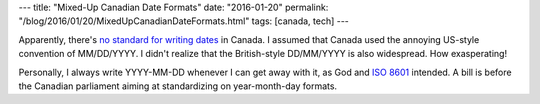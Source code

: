 ---
title: "Mixed-Up Canadian Date Formats"
date: "2016-01-20"
permalink: "/blog/2016/01/20/MixedUpCanadianDateFormats.html"
tags: [canada, tech]
---



.. image:: https://i.cbc.ca/1.3407646.1453137886!/fileImage/httpImage/image.jpg_gen/derivatives/16x9_620/date-on-federal-government-forms.jpg
    :target: http://www.cbc.ca/news/canada/proposed-legislation-aims-to-settle-date-debate-1.3407640

Apparently, there's `no standard for writing dates`_ in Canada.
I assumed that Canada used the annoying US-style convention of MM/DD/YYYY.
I didn't realize that the British-style DD/MM/YYYY is also widespread.
How exasperating!

Personally, I always write YYYY-MM-DD whenever I can get away with it,
as God and `ISO 8601`_ intended.
A bill is before the Canadian parliament aiming at standardizing on year-month-day formats.

.. _no standard for writing dates:
    http://www.cbc.ca/news/canada/proposed-legislation-aims-to-settle-date-debate-1.3407640
.. _ISO 8601:
    https://en.wikipedia.org/wiki/ISO_8601

.. _permalink:
    /blog/2016/01/20/MixedUpCanadianDateFormats.html
